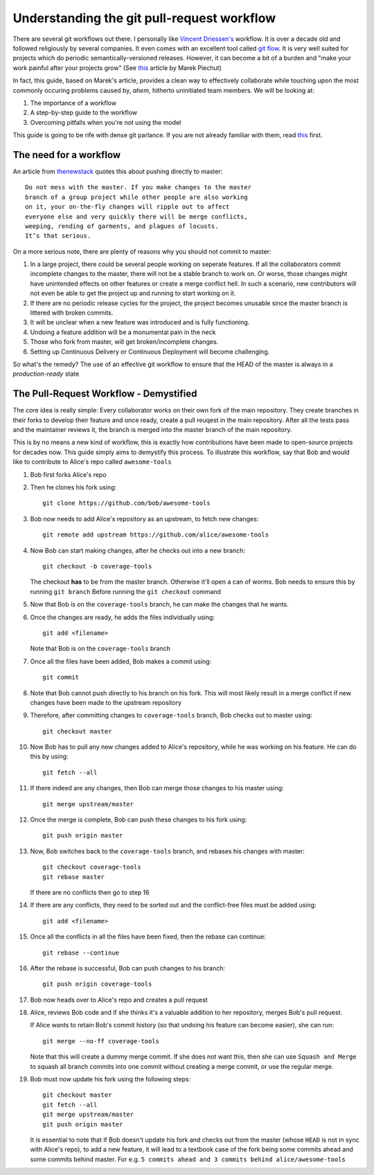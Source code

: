 Understanding the git pull-request workflow
-------------------------------------------

There are several git workflows out there. I personally like `Vincent Driessen's <https://nvie.com/posts/a-successful-git-branching-model/>`_ workflow. It is over a decade old and followed religiously by several companies. It even comes with an excellent tool called `git flow <https://github.com/nvie/gitflow>`_. It is very well suited for projects which do periodic semantically-versioned releases. However, it can become a bit of a burden and "make your work painful after your projects grow" (See `this <https://reallifeprogramming.com/git-process-that-works-say-no-to-gitflow-50bf2038ccf7>`_ article by Marek Piechut)   

In fact, this guide, based on Marek's article, provides a clean way to effectively collaborate while touching upon the most commonly occuring problems caused by, *ahem*, hitherto uninitiated team members. We will be looking at:

#. The importance of a workflow
#. A step-by-step guide to the workflow
#. Overcoming pitfalls when you're not using the model 

This guide is going to be rife with dense git parlance. If you are not already familiar with them, read `this <https://linuxacademy.com/blog/linux/git-terms-explained/>`_ first.

The need for a workflow
^^^^^^^^^^^^^^^^^^^^^^^

An article from `thenewstack <https://thenewstack.io/dont-mess-with-the-master-working-with-branches-in-git-and-github/>`_ quotes this about pushing directly to master::

    Do not mess with the master. If you make changes to the master 
    branch of a group project while other people are also working 
    on it, your on-the-fly changes will ripple out to affect 
    everyone else and very quickly there will be merge conflicts, 
    weeping, rending of garments, and plagues of locusts. 
    It’s that serious.

On a more serious note, there are plenty of reasons why you should not commit to master:

#. In a large project, there could be several people working on seperate features. If all the collaborators commit incomplete changes to the master, there will not be a stable branch to work on. Or worse, those changes might have unintended effects on other features or create a merge conflict hell. In such a scenario, new contributors will not even be able to get the project up and running to start working on it.

#. If there are no periodic release cycles for the project, the project becomes unusable since the master branch is littered with broken commits.

#. It will be unclear when a new feature was introduced and is fully functioning.

#. Undoing a feature addition will be a monumental pain in the neck

#. Those who fork from master, will get broken/incomplete changes.

#. Setting up Continuous Delivery or Continuous Deployment will become challenging.

So what's the remedy? The use of an effective git workflow to ensure that the HEAD of the master is always in a *production-ready* state


The Pull-Request Workflow - Demystified
^^^^^^^^^^^^^^^^^^^^^^^^^^^^^^^^^^^^^^^

The core idea is really simple: Every collaborator works on their own fork of the main repository. They create branches in their forks to develop their feature and once ready, create a pull reuqest in the main repository. After all the tests pass and the maintainer reviews it, the branch is merged into the master branch of the main repository. 

This is by no means a new kind of workflow, this is exactly how contributions have been made to open-source projects for decades now. This guide simply aims to demystify this process. To illustrate this workflow, say that Bob and would like to contribute to Alice's repo called ``awesome-tools``

#. Bob first forks Alice's repo
#. Then he clones his fork using::

     git clone https://github.com/bob/awesome-tools

#. Bob now needs to add Alice's repository as an upstream, to fetch new changes::

     git remote add upstream https://github.com/alice/awesome-tools

#. Now Bob can start making changes, after he checks out into a new branch::

     git checkout -b coverage-tools

   The checkout **has** to be from the master branch. Otherwise it'll open a can of worms. Bob needs to ensure this by running ``git branch`` Before running the ``git checkout`` command

#. Now that Bob is on the ``coverage-tools`` branch, he can make the changes that he wants.

#. Once the changes are ready, he adds the files individually using::

     git add <filename>

   Note that Bob is on the ``coverage-tools`` branch

#. Once all the files have been added, Bob makes a commit using::

     git commit

#. Note that Bob cannot push directly to his branch on his fork. This will most likely result in a merge conflict if new changes have been made to the upstream repository

#. Therefore, after committing changes to ``coverage-tools`` branch, Bob checks out to master using::

     git checkout master

#. Now Bob has to pull any new changes added to Alice's repository, while he was working on his feature. He can do this by using::

     git fetch --all
     
#. If there indeed are any changes, then Bob can merge those changes to his master using::

     git merge upstream/master

#. Once the merge is complete, Bob can push these changes to his fork using::

     git push origin master

#. Now, Bob switches back to the ``coverage-tools`` branch, and rebases his changes with master::

     git checkout coverage-tools
     git rebase master

   If there are no conflicts then go to step 16

#. If there are any conflicts, they need to be sorted out and the conflict-free files must be added using::

     git add <filename>

#. Once all the conflicts in all the files have been fixed, then the rebase can continue::

     git rebase --continue

#. After the rebase is successful, Bob can push changes to his branch::

     git push origin coverage-tools

#. Bob now heads over to Alice's repo and creates a pull request

#. Alice, reviews Bob code and if she thinks it's a valuable addition to her repository, merges Bob's pull request. 

   If Alice wants to retain Bob's commit history (so that undoing his feature can become easier), she can run::

     git merge --no-ff coverage-tools 

   Note that this will create a dummy merge commit. If she does not want this, then she can use ``Squash and Merge`` to squash all branch commits into one commit without creating a merge commit, or use the regular merge.

#. Bob must now update his fork using the following steps::

     git checkout master
     git fetch --all
     git merge upstream/master
     git push origin master

   It is essential to note that if Bob doesn't update his fork and checks out from the master (whose ``HEAD`` is not in sync with Alice's repo), to add a new feature, it will lead to a textbook case of the fork being some commits ahead and some commits behind master. For e.g. ``5 commits ahead and 3 commits behind alice/awesome-tools``  
